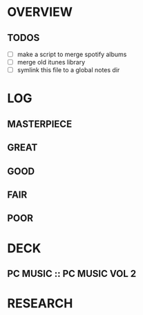 
* OVERVIEW

** TODOS

- [ ] make a script to merge spotify albums
- [ ] merge old itunes library
- [ ] symlink this file to a global notes dir
  

* LOG

** MASTERPIECE

** GREAT

** GOOD

** FAIR

** POOR


* DECK

** PC MUSIC :: PC MUSIC VOL 2


* RESEARCH
